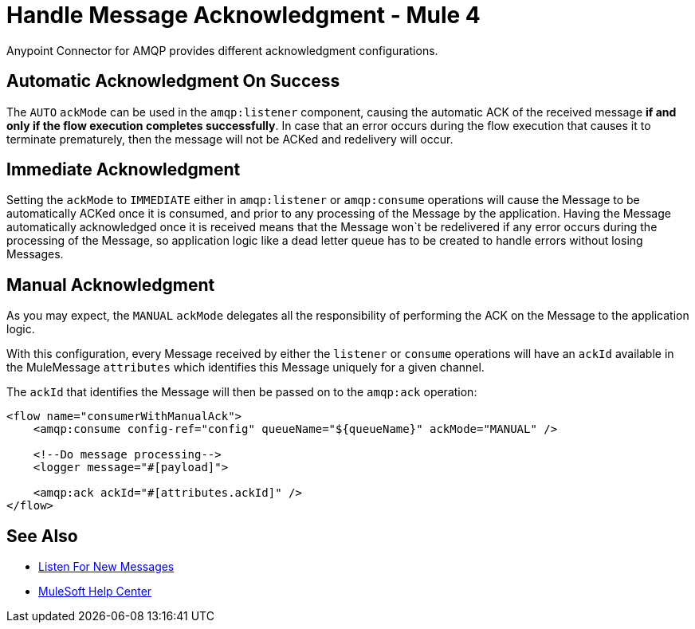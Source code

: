 = Handle Message Acknowledgment - Mule 4
:page-aliases: connectors::amqp/amqp-ack.adoc

Anypoint Connector for AMQP provides different acknowledgment configurations.

== Automatic Acknowledgment On Success

The `AUTO` `ackMode` can be used in the `amqp:listener` component, causing the automatic ACK of the received message *if and only if the flow execution completes successfully*.
In case that an error occurs during the flow execution that causes it to terminate prematurely, then the message will not be ACKed and redelivery will occur.

== Immediate Acknowledgment

Setting the `ackMode` to `IMMEDIATE` either in `amqp:listener` or `amqp:consume` operations will cause the Message to be automatically ACKed once it is consumed, and prior to any processing of the Message by the application.
Having the Message automatically acknowledged once it is received means that the Message won`t be redelivered if any error occurs during the processing of the Message, so application logic like a dead letter queue has to be created to handle errors without losing Messages.

== Manual Acknowledgment

As you may expect, the `MANUAL` `ackMode` delegates all the responsibility of performing the ACK on the Message to the application logic.

With this configuration, every Message received by either the `listener` or `consume` operations will have an `ackId` available in the MuleMessage `attributes` which identifies this Message uniquely for a given channel.

The `ackId` that identifies the Message will then be passed on to the `amqp:ack` operation:

[source,xml,linenums]
----
<flow name="consumerWithManualAck">
    <amqp:consume config-ref="config" queueName="${queueName}" ackMode="MANUAL" />

    <!--Do message processing-->
    <logger message="#[payload]">

    <amqp:ack ackId="#[attributes.ackId]" />
</flow>
----

== See Also

* xref:amqp-listener.adoc[Listen For New Messages]
* https://help.mulesoft.com[MuleSoft Help Center]
